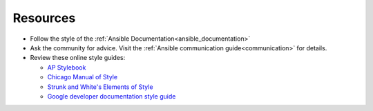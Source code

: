 Resources
^^^^^^^^^
* Follow the style of the :ref:`Ansible Documentation<ansible_documentation>`
* Ask the community for advice. Visit the :ref:`Ansible communication guide<communication>` for details.
* Review these online style guides:

  * `AP Stylebook <https://www.apstylebook.com>`_
  * `Chicago Manual of Style <https://www.chicagomanualofstyle.org/home.html>`_
  * `Strunk and White's Elements of Style <https://www.crockford.com/wrrrld/style.html>`_
  * `Google developer documentation style guide <https://developers.google.com/style/highlights>`_

